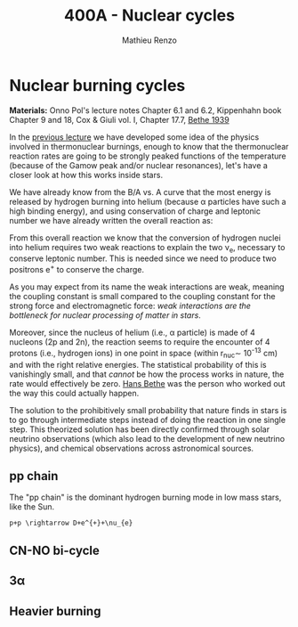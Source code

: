 #+Title: 400A - Nuclear cycles
#+author: Mathieu Renzo

* Nuclear burning cycles
*Materials:* Onno Pol's lecture notes Chapter 6.1 and 6.2, Kippenhahn
 book Chapter 9 and 18, Cox & Giuli vol. I, Chapter 17.7, [[https://journals.aps.org/pr/abstract/10.1103/PhysRev.55.434][Bethe 1939]]

In the [[./notes-lecture-nuclear-burning.org][previous lecture]] we have developed some idea of the physics
involved in thermonuclear burnings, enough to know that the
thermonuclear reaction rates are going to be strongly peaked functions
of the temperature (because of the Gamow peak and/or nuclear
resonances), let's have a closer look at how this works inside stars.

We have already know from the B/A vs. A curve that the most energy is
released by hydrogen burning into helium (because \alpha particles have
such a high binding energy), and using conservation of charge and
leptonic number we have already written the overall reaction as:

#+begin_latex
\begin{equation}\label{eq:overall_reaction}
4p \rightarrow ^{4}\mathrm{He}+2e^{+} + 2\nu_{e} \ \ .
\end{equation}
#+end_latex

From this overall reaction we know that the conversion of hydrogen
nuclei into helium requires two weak reactions to explain the two \nu_{e},
necessary to conserve leptonic number. This is needed since we need to
produce two positrons e^{+} to conserve the charge.

As you may expect from its name the weak interactions are weak,
meaning the coupling constant is small compared to the coupling
constant for the strong force and electromagnetic force: /weak
interactions are the bottleneck for nuclear processing of matter in stars/.

Moreover, since the nucleus of helium (i.e., \alpha particle) is made of 4
nucleons (2p and 2n), the reaction \ref{eq:overall_reaction} seems to
require the encounter of 4 protons (i.e., hydrogen ions) in one point
in space (within r_{nuc}\sim 10^{-13} cm) and with the right relative
energies. The statistical probability of this is vanishingly small,
and that /cannot/ be how the process works in nature, the rate would
effectively be zero. [[https://en.wikipedia.org/wiki/Hans_Bethe][Hans Bethe]] was the person who worked out the way
this could actually happen.

The solution to the prohibitively small probability that nature finds
in stars is to go through intermediate steps instead of doing the
reaction \ref{eq:overall_reaction} in one single step. This theorized
solution has been directly confirmed through solar neutrino
observations (which also lead to the development of new neutrino
physics), and chemical observations across astronomical sources.

** pp chain
The "pp chain" is the dominant hydrogen burning mode in low mass
stars, like the Sun.

#+begin_src
p+p \rightarrow D+e^{+}+\nu_{e}
#+end_src



** CN-NO bi-cycle

** 3\alpha

** Heavier burning
